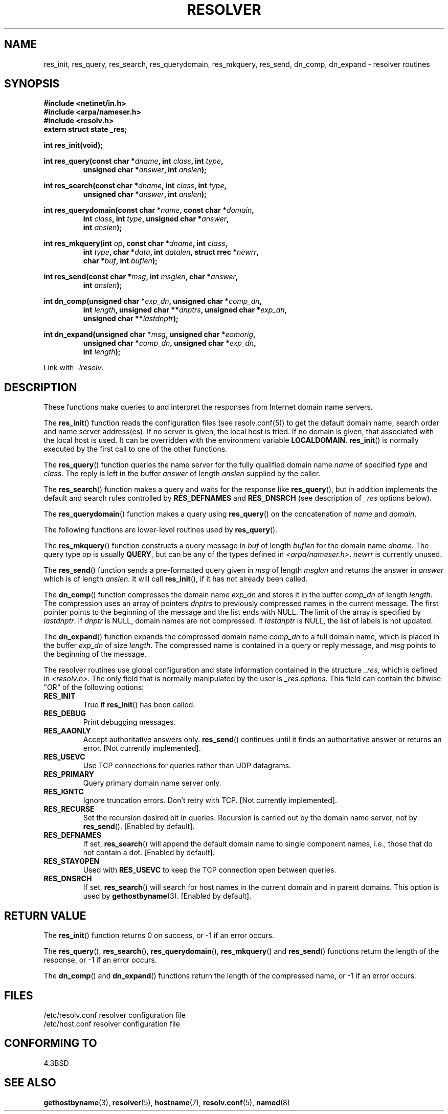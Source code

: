 .\" Copyright 1993 David Metcalfe (david@prism.demon.co.uk)
.\"
.\" Permission is granted to make and distribute verbatim copies of this
.\" manual provided the copyright notice and this permission notice are
.\" preserved on all copies.
.\"
.\" Permission is granted to copy and distribute modified versions of this
.\" manual under the conditions for verbatim copying, provided that the
.\" entire resulting derived work is distributed under the terms of a
.\" permission notice identical to this one.
.\"
.\" Since the Linux kernel and libraries are constantly changing, this
.\" manual page may be incorrect or out-of-date.  The author(s) assume no
.\" responsibility for errors or omissions, or for damages resulting from
.\" the use of the information contained herein.  The author(s) may not
.\" have taken the same level of care in the production of this manual,
.\" which is licensed free of charge, as they might when working
.\" professionally.
.\"
.\" Formatted or processed versions of this manual, if unaccompanied by
.\" the source, must acknowledge the copyright and authors of this work.
.\"
.\" References consulted:
.\"     Linux libc source code
.\"     Lewine's _POSIX Programmer's Guide_ (O'Reilly & Associates, 1991)
.\"     386BSD man pages
.\" Modified 1993-07-25 by Rik Faith (faith@cs.unc.edu)
.\" Modified 2004-10-31 by aeb
.\"
.TH RESOLVER 3 2004-10-31 "GNU" "Linux Programmer's Manual"
.SH NAME
res_init, res_query, res_search, res_querydomain, res_mkquery, res_send,
dn_comp, dn_expand \- resolver routines
.SH SYNOPSIS
.nf
.B #include <netinet/in.h>
.B #include <arpa/nameser.h>
.B #include <resolv.h>
.B extern struct state _res;
.sp
.B int res_init(void);
.sp
.BI "int res_query(const char *" dname ", int " class ", int " type ,
.RS
.BI "unsigned char *" answer ", int " anslen );
.RE
.sp
.BI "int res_search(const char *" dname ", int " class ", int " type ,
.RS
.BI "unsigned char *" answer ", int " anslen );
.RE
.sp
.BI "int res_querydomain(const char *" name ", const char *" domain ,
.RS
.BI "int " class ", int " type ", unsigned char *" answer ,
.BI "int " anslen );
.RE
.sp
.BI "int res_mkquery(int " op ", const char *" dname ", int " class ,
.RS
.BI "int " type ", char *" data ", int " datalen ", struct rrec *" newrr ,
.BI "char *" buf ", int " buflen );
.RE
.sp
.BI "int res_send(const char *" msg ", int " msglen ", char *" answer ,
.RS
.BI "int " anslen );
.RE
.sp
.BI "int dn_comp(unsigned char *" exp_dn ", unsigned char *" comp_dn ,
.RS
.BI "int " length ", unsigned char **" dnptrs ", unsigned char *" exp_dn ,
.BI "unsigned char **" lastdnptr );
.RE
.sp
.BI "int dn_expand(unsigned char *" msg ", unsigned char *" eomorig ,
.RS
.BI "unsigned char *" comp_dn ", unsigned char *" exp_dn ,
.BI "int " length );
.RE
.fi
.sp
Link with \fI\-lresolv\fP.
.SH DESCRIPTION
These functions make queries to and interpret the responses from Internet
domain name servers.
.PP
The
.BR res_init ()
function reads the configuration files (see
resolv.conf(5)) to get the default domain name, search order and name
server address(es).
If no server is given, the local host is tried.
If no domain is given, that associated with the local host is used.
It can be overridden with the environment variable
.BR LOCALDOMAIN .
.BR res_init ()
is normally executed by the first call to one of the
other functions.
.PP
The
.BR res_query ()
function queries the name server for the
fully qualified domain name \fIname\fP of specified \fItype\fP and
\fIclass\fP.
The reply is left in the buffer \fIanswer\fP of length
\fIanslen\fP supplied by the caller.
.PP
The
.BR res_search ()
function makes a query and waits for the response
like
.BR res_query (),
but in addition implements the default and search
rules controlled by
.B RES_DEFNAMES
and
.B RES_DNSRCH
(see description of
\fI_res\fP options below).
.PP
The
.BR res_querydomain ()
function makes a query using
.BR res_query ()
on the concatenation of \fIname\fP and \fIdomain\fP.
.PP
The following functions are lower-level routines used by
.BR res_query ().
.PP
The
.BR res_mkquery ()
function constructs a query message in \fIbuf\fP
of length \fIbuflen\fP for the domain name \fIdname\fP.
The query type
\fIop\fP is usually
.BR QUERY ,
but can be any of the types defined in
\fI<arpa/nameser.h>\fP.
\fInewrr\fP is currently unused.
.PP
The
.BR res_send ()
function sends a pre-formatted query given in
\fImsg\fP of length \fImsglen\fP and returns the answer in \fIanswer\fP
which is of length \fIanslen\fP.
It will call
.BR res_init (),
if it
has not already been called.
.PP
The
.BR dn_comp ()
function compresses the domain name \fIexp_dn\fP
and stores it in the buffer \fIcomp_dn\fP of length \fIlength\fP.
The compression uses an array of pointers \fIdnptrs\fP to previously
compressed names in the current message.
The first pointer points
to the beginning of the message and the list ends with NULL.
The limit of the array is specified by \fIlastdnptr\fP.
If \fIdnptr\fP is NULL, domain names are not compressed.
If \fIlastdnptr\fP is NULL, the list
of labels is not updated.
.PP
The
.BR dn_expand ()
function expands the compressed domain name
\fIcomp_dn\fP to a full domain name, which is placed in the buffer
\fIexp_dn\fP of size \fIlength\fP.
The compressed name is contained
in a query or reply message, and \fImsg\fP points to the beginning of
the message.
.PP
The resolver routines use global configuration and state information
contained in the structure \fI_res\fP, which is defined in
\fI<resolv.h>\fP.
The only field that is normally manipulated by the
user is \fI_res.options\fP.
This field can contain the bitwise "OR"
of the following options:
.TP
.B RES_INIT
True if
.BR res_init ()
has been called.
.TP
.B RES_DEBUG
Print debugging messages.
.TP
.B RES_AAONLY
Accept authoritative answers only.
.BR res_send ()
continues until
it finds an authoritative answer or returns an error.  [Not currently
implemented].
.TP
.B RES_USEVC
Use TCP connections for queries rather than UDP datagrams.
.TP
.B RES_PRIMARY
Query primary domain name server only.
.TP
.B RES_IGNTC
Ignore truncation errors.
Don't retry with TCP.  [Not currently
implemented].
.TP
.B RES_RECURSE
Set the recursion desired bit in queries.
Recursion is carried out
by the domain name server, not by
.BR res_send ().
[Enabled by default].
.TP
.B RES_DEFNAMES
If set,
.BR res_search ()
will append the default domain name to
single component names, i.e., those that do not contain a dot.
[Enabled by default].
.TP
.B RES_STAYOPEN
Used with
.B RES_USEVC
to keep the TCP connection open between queries.
.TP
.B RES_DNSRCH
If set,
.BR res_search ()
will search for host names in the current
domain and in parent domains.
This option is used by
.BR gethostbyname (3).
[Enabled by default].
.SH "RETURN VALUE"
The
.BR res_init ()
function returns 0 on success, or \-1 if an error
occurs.
.PP
The
.BR res_query (),
.BR res_search (),
.BR res_querydomain (),
.BR res_mkquery ()
and
.BR res_send ()
functions return the length
of the response, or \-1 if an error occurs.
.PP
The
.BR dn_comp ()
and
.BR dn_expand ()
functions return the length
of the compressed name, or \-1 if an error occurs.
.SH FILES
.nf
/etc/resolv.conf          resolver configuration file
/etc/host.conf            resolver configuration file
.fi
.SH "CONFORMING TO"
4.3BSD
.SH "SEE ALSO"
.BR gethostbyname (3),
.BR resolver (5),
.BR hostname (7),
.BR resolv.conf (5),
.BR named (8)
